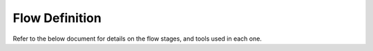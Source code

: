 Flow Definition
===============

Refer to the below document for details on the flow stages, and tools used in each one.

.. raw:: html

    <iframe src="https://theopenroadproject.org/wp-content/uploads/2018/12/OpenROAD_Flow_and_Notes_Nov2018-v1p0-1.pdf"
     height="800px" width="100%"></iframe>